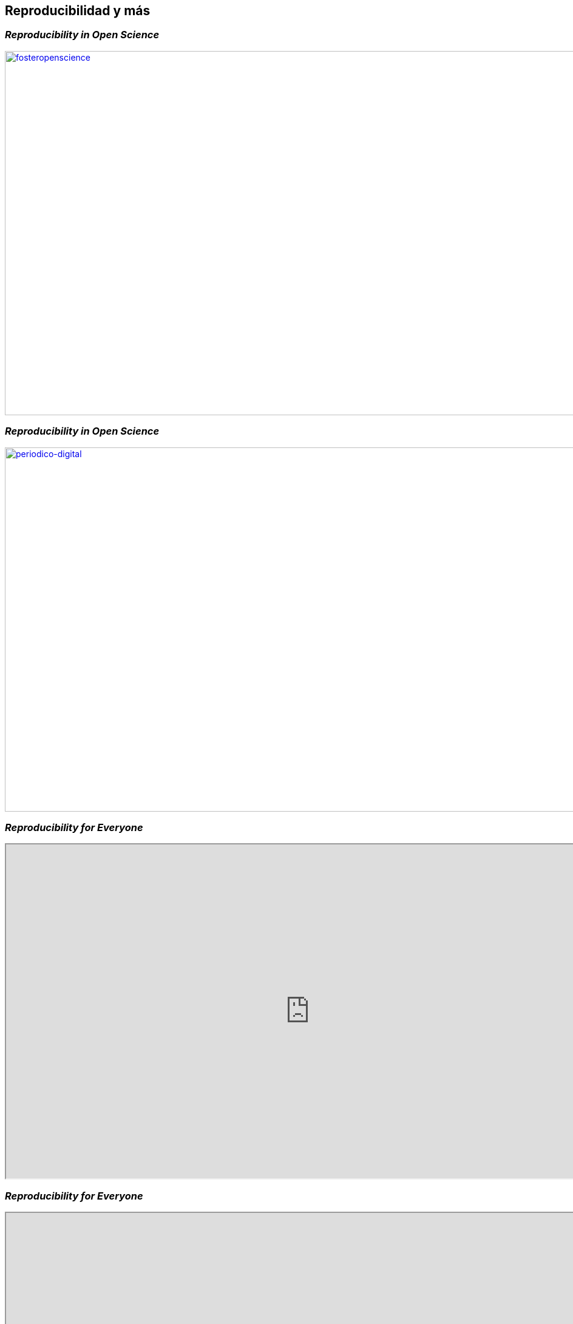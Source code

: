 
[background-image="valeria_background.svg",background-size=75%, background-opacity=0.4, background-color="white"]
== *Reproducibilidad y más*

=== _Reproducibility in Open Science_
[link=https://book.fosteropenscience.eu/en/]
image::fosteropenscience.png[fosteropenscience, 1200,600]


=== _Reproducibility in Open Science_
[link=https://unperiodico.unal.edu.co/pages/detail/open-science-essential-for-researching-the-coronavirus/]
image::un_website.png[periodico-digital, 1000,600]

=== _Reproducibility for Everyone_
++++
<iframe src="https://repro4everyone.org/lessons-open-science/" width="1000" height="550"></iframe>
++++

=== _Reproducibility for Everyone_
++++
<iframe src="https://repro4everyone.org/pages/people/" width="1000" height="550"></iframe>
++++

[.columns]
=== _Reproducibilidad en la industria_

[.column.is-two-fifths]
--
[link=https://towardsdatascience.com/why-your-company-needs-reproducible-research-d4a08f978d39]
image::repro_industry1.png[why-your-company-needs-reproducible-research]
--
[.column.is-three-fifths]
--
[link=https://towardsdatascience.com/why-your-company-needs-reproducible-research-d4a08f978d39]
image::repro_industry2.png[why-your-company-needs-reproducible-research2, 800,800]
--

[%notitle]
=== _¿Podemos abrir campo a la divulgación de Open Science y Reproducibilidad en la UNAL?_
[.emphsentence]
¿Podemos abrir campo a la divulgación de Open Science y Reproducibilidad en la UNAL?
